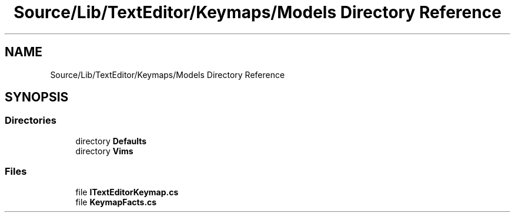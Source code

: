 .TH "Source/Lib/TextEditor/Keymaps/Models Directory Reference" 3 "Version 1.0.0" "Luthetus.Ide" \" -*- nroff -*-
.ad l
.nh
.SH NAME
Source/Lib/TextEditor/Keymaps/Models Directory Reference
.SH SYNOPSIS
.br
.PP
.SS "Directories"

.in +1c
.ti -1c
.RI "directory \fBDefaults\fP"
.br
.ti -1c
.RI "directory \fBVims\fP"
.br
.in -1c
.SS "Files"

.in +1c
.ti -1c
.RI "file \fBITextEditorKeymap\&.cs\fP"
.br
.ti -1c
.RI "file \fBKeymapFacts\&.cs\fP"
.br
.in -1c
